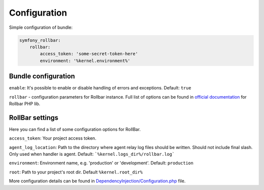 Configuration
=============

Simple configuration of bundle:

.. code-block:: yaml

    symfony_rollbar:
        rollbar:
            access_token: 'some-secret-token-here'
            environment: '%kernel.environment%'

Bundle configuration
--------------------

``enable``: It's possible to enable or disable handling of errors and exceptions.  Default: ``true``

``rollbar`` - configuration parameters for Rollbar instance. Full list of options can be found
in `official documentation`_ for Rollbar PHP lib.

.. _`official documentation`: https://rollbar.com/docs/notifier/rollbar-php/

RollBar settings
--------------------

Here you can find a list of some configuration options for RollBar.

``access_token``: Your project access token.

``agent_log_location``: Path to the directory where agent relay log files should be written. Should not include final slash. Only used when handler is agent. Default: ```%kernel.logs_dir%/rollbar.log```

``environment``: Environment name, e.g. 'production' or 'development'. Default: ``production``
 
``root``: Path to your project's root dir. Default ``%kernel.root_dir%``

More configuration details can be found in `DependencyInjection/Configuration.php`_ file.


.. _`DependencyInjection/Configuration.php`: https://github.com/OxCom/symfony3-rollbar-bundle/blob/master/DependencyInjection/Configuration.php
